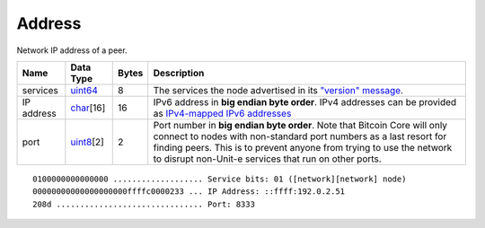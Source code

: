 .. Copyright (c) 2014-2018 Bitcoin.org
   Distributed under the MIT software license, see the accompanying
   file LICENSE or https://opensource.org/licenses/MIT.

Address
-------

Network IP address of a peer.

+------------+------------+-------+----------------------------------------------------------------------------------------------------------------------------------------------------------------------------------------------------------------------------------------------------------------------------------+
| Name       | Data Type  | Bytes | Description                                                                                                                                                                                                                                                                      |
+============+============+=======+==================================================================================================================================================================================================================================================================================+
| services   | uint64_    | 8     | The services the node advertised in its `"version" message <../version.html>`__.                                                                                                                                                                                                 |
+------------+------------+-------+----------------------------------------------------------------------------------------------------------------------------------------------------------------------------------------------------------------------------------------------------------------------------------+
| IP address | char_\[16] | 16    | IPv6 address in **big endian byte order**. IPv4 addresses can be provided as `IPv4-mapped IPv6 addresses <http://en.wikipedia.org/wiki/IPv6#IPv4-mapped_IPv6_addresses>`__                                                                                                       |
+------------+------------+-------+----------------------------------------------------------------------------------------------------------------------------------------------------------------------------------------------------------------------------------------------------------------------------------+
| port       | uint8_\[2] | 2     | Port number in **big endian byte order**. Note that Bitcoin Core will only connect to nodes with non-standard port numbers as a last resort for finding peers. This is to prevent anyone from trying to use the network to disrupt non-Unit-e  services that run on other ports. |
+------------+------------+-------+----------------------------------------------------------------------------------------------------------------------------------------------------------------------------------------------------------------------------------------------------------------------------------+

.. highlight:: text

::

   0100000000000000 ................... Service bits: 01 ([network][network] node)
   00000000000000000000ffffc0000233 ... IP Address: ::ffff:192.0.2.51
   208d ............................... Port: 8333

.. _char: char.html
.. _uint64: Integers.html
.. _uint8: Integers.html

.. Content originally imported from https://github.com/bitcoin-dot-org/bitcoin.org/blob/master/_data/devdocs/en/references/
